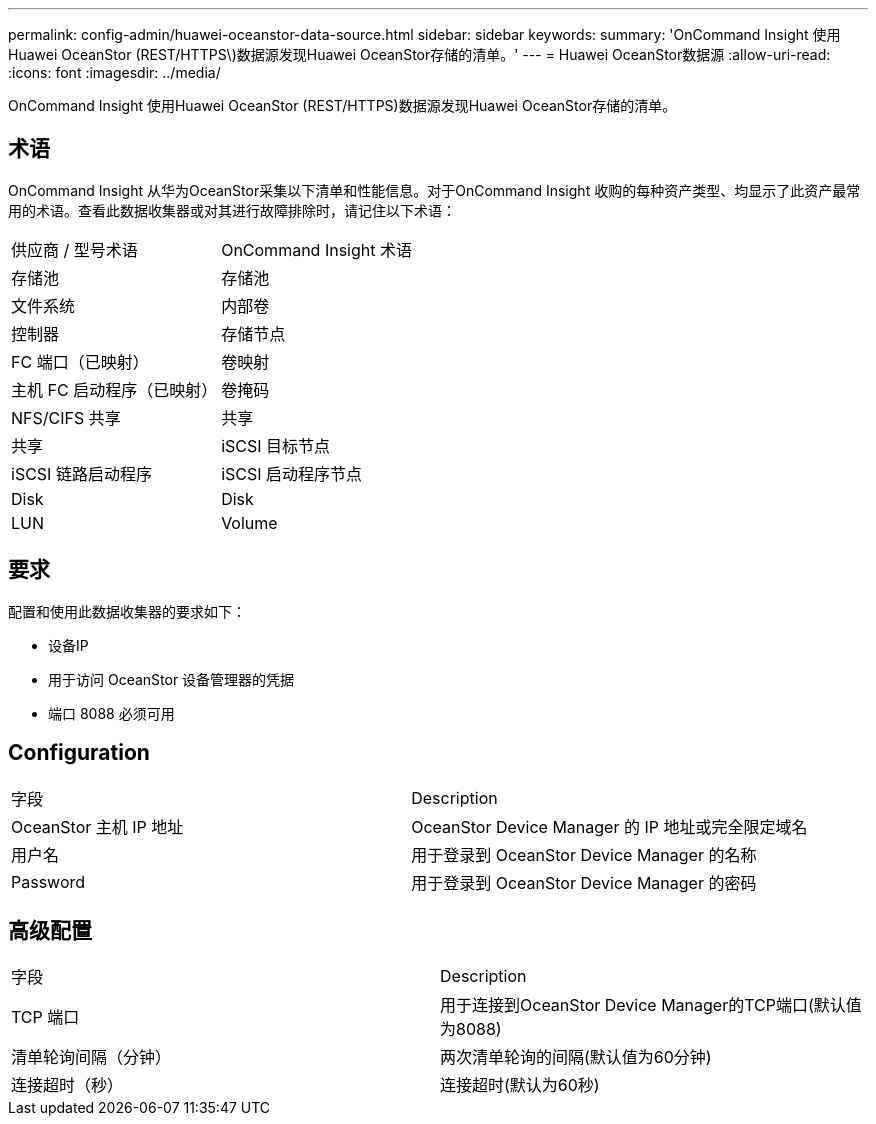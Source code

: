 ---
permalink: config-admin/huawei-oceanstor-data-source.html 
sidebar: sidebar 
keywords:  
summary: 'OnCommand Insight 使用Huawei OceanStor (REST/HTTPS\)数据源发现Huawei OceanStor存储的清单。' 
---
= Huawei OceanStor数据源
:allow-uri-read: 
:icons: font
:imagesdir: ../media/


[role="lead"]
OnCommand Insight 使用Huawei OceanStor (REST/HTTPS)数据源发现Huawei OceanStor存储的清单。



== 术语

OnCommand Insight 从华为OceanStor采集以下清单和性能信息。对于OnCommand Insight 收购的每种资产类型、均显示了此资产最常用的术语。查看此数据收集器或对其进行故障排除时，请记住以下术语：

|===


| 供应商 / 型号术语 | OnCommand Insight 术语 


 a| 
存储池
 a| 
存储池



 a| 
文件系统
 a| 
内部卷



 a| 
控制器
 a| 
存储节点



 a| 
FC 端口（已映射）
 a| 
卷映射



 a| 
主机 FC 启动程序（已映射）
 a| 
卷掩码



 a| 
NFS/CIFS 共享
 a| 
共享



 a| 
共享
 a| 
iSCSI 目标节点



 a| 
iSCSI 链路启动程序
 a| 
iSCSI 启动程序节点



 a| 
Disk
 a| 
Disk



 a| 
LUN
 a| 
Volume

|===


== 要求

配置和使用此数据收集器的要求如下：

* 设备IP
* 用于访问 OceanStor 设备管理器的凭据
* 端口 8088 必须可用




== Configuration

|===


| 字段 | Description 


 a| 
OceanStor 主机 IP 地址
 a| 
OceanStor Device Manager 的 IP 地址或完全限定域名



 a| 
用户名
 a| 
用于登录到 OceanStor Device Manager 的名称



 a| 
Password
 a| 
用于登录到 OceanStor Device Manager 的密码

|===


== 高级配置

|===


| 字段 | Description 


 a| 
TCP 端口
 a| 
用于连接到OceanStor Device Manager的TCP端口(默认值为8088)



 a| 
清单轮询间隔（分钟）
 a| 
两次清单轮询的间隔(默认值为60分钟)



 a| 
连接超时（秒）
 a| 
连接超时(默认为60秒)

|===